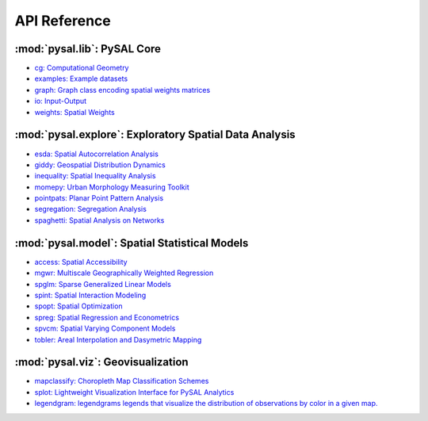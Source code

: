 .. _api_ref:

=============
API Reference
=============


:mod:`pysal.lib`: PySAL Core 
=============================

* `cg: Computational Geometry <https://pysal.org/libpysal/api.html#cg-computational-geometry>`_
* `examples: Example datasets <https://pysal.org/libpysal/api.html#io>`_
* `graph: Graph class encoding spatial weights matrices <https://pysal.org/libpysal/api.html#graph>`_
* `io: Input-Output <https://pysal.org/libpysal/api.html#io>`_ 
* `weights: Spatial Weights <https://pysal.org/libpysal/api.html#spatial-weights>`_

:mod:`pysal.explore`: Exploratory Spatial Data Analysis
=======================================================
* `esda: Spatial Autocorrelation Analysis <https://pysal.org/esda/api.html>`_
* `giddy: Geospatial Distribution Dynamics <https://pysal.org/giddy/api.html>`_
* `inequality: Spatial Inequality Analysis <https://pysal.org/inequality/api.html>`_
* `momepy: Urban Morphology Measuring Toolkit <http://docs.momepy.org/en/stable/api.html>`_
* `pointpats: Planar Point Pattern Analysis <http://pysal.org/pointpats/api.html>`_
* `segregation: Segregation Analysis <https://pysal.org/segregation/api.html>`_
* `spaghetti: Spatial Analysis on Networks <https://pysal.org/spaghetti/api.html>`_


:mod:`pysal.model`: Spatial Statistical Models
==============================================
* `access: Spatial Accessibility  <https://access.readthedocs.io/en/latest/api.html>`_
* `mgwr: Multiscale Geographically Weighted Regression <https://mgwr.readthedocs.io/en/latest/api.html>`_ 
* `spglm: Sparse Generalized Linear Models <https://spglm.readthedocs.io/en/latest/api.html>`_
* `spint: Spatial Interaction Modeling <https://spint.readthedocs.io/en/latest/api.html>`_
* `spopt: Spatial Optimization <https://pysal.org/spopt/api.html>`_
* `spreg: Spatial Regression and Econometrics <https://spreg.readthedocs.io/en/latest/api.html>`_
* `spvcm: Spatial Varying Component Models <https://github.com/pysal/spvcm>`_
* `tobler: Areal Interpolation and Dasymetric Mapping <https://pysal.org/tobler/api.html>`_

:mod:`pysal.viz`: Geovisualization
==================================
* `mapclassify: Choropleth Map Classification Schemes <https://pysal.org/mapclassify/api.html>`_
* `splot: Lightweight Visualization Interface for PySAL Analytics <https://splot.readthedocs.io/en/latest/api.html#>`_
*  `legendgram: legendgrams legends that visualize the distribution of observations by color in a given map. <https://github.com/pysal/legendgram>`_


